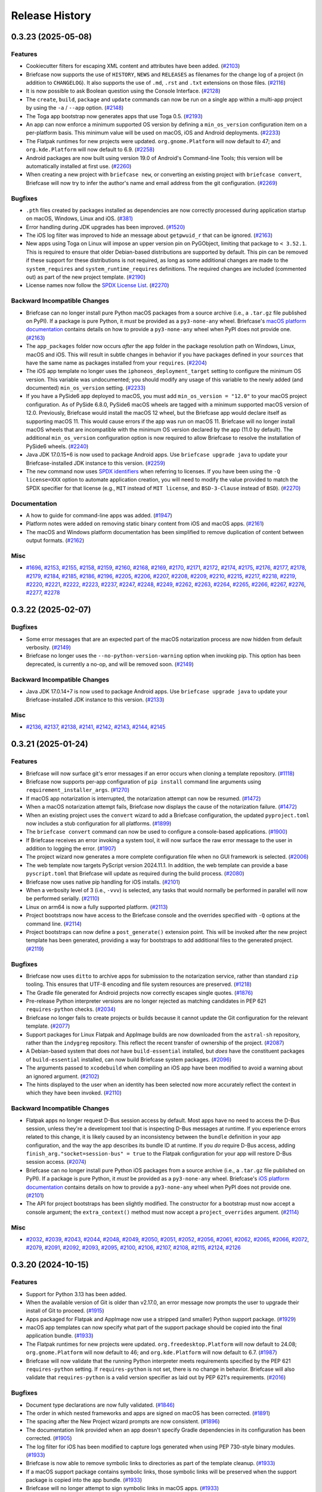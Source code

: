 ===============
Release History
===============

.. towncrier release notes start

0.3.23 (2025-05-08)
===================

Features
--------

* Cookiecutter filters for escaping XML content and attributes have been added. (`#2103 <https://github.com/beeware/briefcase/issues/2103>`__)
* Briefcase now supports the use of ``HISTORY``, ``NEWS`` and ``RELEASES`` as filenames for the change log of a project (in addition to ``CHANGELOG``). It also supports the use of ``.md``, ``.rst`` and ``.txt`` extensions on those files. (`#2116 <https://github.com/beeware/briefcase/issues/2116>`__)
* It is now possible to ask Boolean question using the Console Interface. (`#2128 <https://github.com/beeware/briefcase/issues/2128>`__)
* The ``create``, ``build``, ``package`` and ``update`` commands can now be run on a single app within a multi-app project by using the ``-a`` / ``--app`` option. (`#2148 <https://github.com/beeware/briefcase/issues/2148>`__)
* The Toga app bootstrap now generates apps that use Toga 0.5. (`#2193 <https://github.com/beeware/briefcase/issues/2193>`__)
* An app can now enforce a minimum supported OS version by defining a ``min_os_version`` configuration item on a per-platform basis. This minimum value will be used on macOS, iOS and Android deployments. (`#2233 <https://github.com/beeware/briefcase/issues/2233>`__)
* The Flatpak runtimes for new projects were updated. ``org.gnome.Platform`` will now default to 47; and ``org.kde.Platform`` will now default to 6.9. (`#2258 <https://github.com/beeware/briefcase/issues/2258>`__)
* Android packages are now built using version 19.0 of Android's Command-line Tools; this version will be automatically installed at first use. (`#2260 <https://github.com/beeware/briefcase/issues/2260>`__)
* When creating a new project with ``briefcase new``, or converting an existing project with ``briefcase convert``, Briefcase will now try to infer the author's name and email address from the git configuration. (`#2269 <https://github.com/beeware/briefcase/issues/2269>`__)

Bugfixes
--------

* ``.pth`` files created by packages installed as dependencies are now correctly processed during application startup on macOS, Windows, Linux and iOS. (`#381 <https://github.com/beeware/briefcase/issues/381>`__)
* Error handling during JDK upgrades has been improved. (`#1520 <https://github.com/beeware/briefcase/issues/1520>`__)
* The iOS log filter was improved to hide an message about ``getpwuid_r`` that can be ignored. (`#2163 <https://github.com/beeware/briefcase/issues/2163>`__)
* New apps using Toga on Linux will impose an upper version pin on PyGObject, limiting that package to ``< 3.52.1``. This is required to ensure that older Debian-based distributions are supported by default. This pin can be removed if these support for these distributions is not required, as long as some additional changes are made to the ``system_requires`` and ``system_runtime_requires`` definitions. The required changes are included (commented out) as part of the new project template. (`#2190 <https://github.com/beeware/briefcase/issues/2190>`__)
* License names now follow the `SPDX License List <https://spdx.org/licenses/>`_. (`#2270 <https://github.com/beeware/briefcase/issues/2270>`__)

Backward Incompatible Changes
-----------------------------

* Briefcase can no longer install pure Python macOS packages from a source archive (i.e., a ``.tar.gz`` file published on PyPI). If a package is pure Python, it *must* be provided as a ``py3-none-any`` wheel. Briefcase's `macOS platform documentation <https://briefcase.readthedocs.io/en/latest/reference/platforms/macOS/index.html>`__ contains details on how to provide a ``py3-none-any`` wheel when PyPI does not provide one. (`#2163 <https://github.com/beeware/briefcase/issues/2163>`__)
* The ``app_packages`` folder now occurs *after* the ``app`` folder in the package resolution path on Windows, Linux, macOS and iOS. This will result in subtle changes in behavior if you have packages defined in your ``sources``  that have the same name as packages installed from your ``requires``. (`#2204 <https://github.com/beeware/briefcase/issues/2204>`__)
* The iOS app template no longer uses the ``iphoneos_deployment_target`` setting to configure the minimum OS version. This variable was undocumented; you should modify any usage of this variable to the newly added (and documented) ``min_os_version`` setting. (`#2233 <https://github.com/beeware/briefcase/issues/2233>`__)
* If you have a PySide6 app deployed to macOS, you must add ``min_os_version = "12.0"`` to your macOS project configuration. As of PySide 6.8.0, PySide6 macOS wheels are tagged with a minimum supported macOS version of 12.0. Previously, Briefcase would install the macOS 12 wheel, but the Briefcase app would declare itself as supporting macOS 11. This would cause errors if the app was run on macOS 11. Briefcase will no longer install macOS wheels that are incompatible with the minimum OS version declared by the app (11.0 by default). The additional ``min_os_version`` configuration option is now required to allow Briefcase to resolve the installation of PySide6 wheels. (`#2240 <https://github.com/beeware/briefcase/issues/2240>`__)
* Java JDK 17.0.15+6 is now used to package Android apps. Use ``briefcase upgrade java`` to update your Briefcase-installed JDK instance to this version. (`#2259 <https://github.com/beeware/briefcase/issues/2259>`__)
* The ``new`` command now uses `SPDX identifiers <https://spdx.org/licenses/>`_ when referring to licenses. If you have been using the ``-Q license=XXX`` option to automate application creation, you will need to modify the value provided to match the SPDX specifier for that license (e.g., ``MIT`` instead of ``MIT license``, and ``BSD-3-Clause`` instead of ``BSD``). (`#2270 <https://github.com/beeware/briefcase/issues/2270>`__)

Documentation
-------------

* A how to guide for command-line apps was added. (`#1947 <https://github.com/beeware/briefcase/issues/1947>`__)
* Platform notes were added on removing static binary content from iOS and macOS apps. (`#2161 <https://github.com/beeware/briefcase/issues/2161>`__)
* The macOS and Windows platform documentation has been simplified to remove duplication of content between output formats. (`#2162 <https://github.com/beeware/briefcase/issues/2162>`__)

Misc
----

* `#1696 <https://github.com/beeware/briefcase/issues/1696>`__, `#2153 <https://github.com/beeware/briefcase/issues/2153>`__, `#2155 <https://github.com/beeware/briefcase/issues/2155>`__, `#2158 <https://github.com/beeware/briefcase/issues/2158>`__, `#2159 <https://github.com/beeware/briefcase/issues/2159>`__, `#2160 <https://github.com/beeware/briefcase/issues/2160>`__, `#2168 <https://github.com/beeware/briefcase/issues/2168>`__, `#2169 <https://github.com/beeware/briefcase/issues/2169>`__, `#2170 <https://github.com/beeware/briefcase/issues/2170>`__, `#2171 <https://github.com/beeware/briefcase/issues/2171>`__, `#2172 <https://github.com/beeware/briefcase/issues/2172>`__, `#2174 <https://github.com/beeware/briefcase/issues/2174>`__, `#2175 <https://github.com/beeware/briefcase/issues/2175>`__, `#2176 <https://github.com/beeware/briefcase/issues/2176>`__, `#2177 <https://github.com/beeware/briefcase/issues/2177>`__, `#2178 <https://github.com/beeware/briefcase/issues/2178>`__, `#2179 <https://github.com/beeware/briefcase/issues/2179>`__, `#2184 <https://github.com/beeware/briefcase/issues/2184>`__, `#2185 <https://github.com/beeware/briefcase/issues/2185>`__, `#2186 <https://github.com/beeware/briefcase/issues/2186>`__, `#2196 <https://github.com/beeware/briefcase/issues/2196>`__, `#2205 <https://github.com/beeware/briefcase/issues/2205>`__, `#2206 <https://github.com/beeware/briefcase/issues/2206>`__, `#2207 <https://github.com/beeware/briefcase/issues/2207>`__, `#2208 <https://github.com/beeware/briefcase/issues/2208>`__, `#2209 <https://github.com/beeware/briefcase/issues/2209>`__, `#2210 <https://github.com/beeware/briefcase/issues/2210>`__, `#2215 <https://github.com/beeware/briefcase/issues/2215>`__, `#2217 <https://github.com/beeware/briefcase/issues/2217>`__, `#2218 <https://github.com/beeware/briefcase/issues/2218>`__, `#2219 <https://github.com/beeware/briefcase/issues/2219>`__, `#2220 <https://github.com/beeware/briefcase/issues/2220>`__, `#2221 <https://github.com/beeware/briefcase/issues/2221>`__, `#2222 <https://github.com/beeware/briefcase/issues/2222>`__, `#2223 <https://github.com/beeware/briefcase/issues/2223>`__, `#2237 <https://github.com/beeware/briefcase/issues/2237>`__, `#2247 <https://github.com/beeware/briefcase/issues/2247>`__, `#2248 <https://github.com/beeware/briefcase/issues/2248>`__, `#2249 <https://github.com/beeware/briefcase/issues/2249>`__, `#2262 <https://github.com/beeware/briefcase/issues/2262>`__, `#2263 <https://github.com/beeware/briefcase/issues/2263>`__, `#2264 <https://github.com/beeware/briefcase/issues/2264>`__, `#2265 <https://github.com/beeware/briefcase/issues/2265>`__, `#2266 <https://github.com/beeware/briefcase/issues/2266>`__, `#2267 <https://github.com/beeware/briefcase/issues/2267>`__, `#2276 <https://github.com/beeware/briefcase/issues/2276>`__, `#2277 <https://github.com/beeware/briefcase/issues/2277>`__, `#2278 <https://github.com/beeware/briefcase/issues/2278>`__

0.3.22 (2025-02-07)
===================

Bugfixes
--------

* Some error messages that are an expected part of the macOS notarization process are now hidden from default verbosity. (`#2149 <https://github.com/beeware/briefcase/issues/2149>`__)
* Briefcase no longer uses the ``--no-python-version-warning`` option when invoking pip. This option has been deprecated, is currently a no-op, and will be removed soon. (`#2149 <https://github.com/beeware/briefcase/issues/2149>`__)

Backward Incompatible Changes
-----------------------------

* Java JDK 17.0.14+7 is now used to package Android apps. Use ``briefcase upgrade java`` to update your Briefcase-installed JDK instance to this version. (`#2133 <https://github.com/beeware/briefcase/issues/2133>`__)

Misc
----

* `#2136 <https://github.com/beeware/briefcase/issues/2136>`__, `#2137 <https://github.com/beeware/briefcase/issues/2137>`__, `#2138 <https://github.com/beeware/briefcase/issues/2138>`__, `#2141 <https://github.com/beeware/briefcase/issues/2141>`__, `#2142 <https://github.com/beeware/briefcase/issues/2142>`__, `#2143 <https://github.com/beeware/briefcase/issues/2143>`__, `#2144 <https://github.com/beeware/briefcase/issues/2144>`__, `#2145 <https://github.com/beeware/briefcase/issues/2145>`__

0.3.21 (2025-01-24)
===================

Features
--------

* Briefcase will now surface git's error messages if an error occurs when cloning a template repository. (`#1118 <https://github.com/beeware/briefcase/issues/1118>`__)
* Briefcase now supports per-app configuration of ``pip install`` command line arguments using ``requirement_installer_args``. (`#1270 <https://github.com/beeware/briefcase/issues/1270>`__)
* If macOS app notarization is interrupted, the notarization attempt can now be resumed. (`#1472 <https://github.com/beeware/briefcase/issues/1472>`__)
* When a macOS notarization attempt fails, Briefcase now displays the cause of the notarization failure. (`#1472 <https://github.com/beeware/briefcase/issues/1472>`__)
* When an existing project uses the ``convert`` wizard to add a Briefcase configuration, the updated ``pyproject.toml`` now includes a stub configuration for all platforms. (`#1899 <https://github.com/beeware/briefcase/issues/1899>`__)
* The ``briefcase convert`` command can now be used to configure a console-based applications. (`#1900 <https://github.com/beeware/briefcase/issues/1900>`__)
* If Briefcase receives an error invoking a system tool, it will now surface the raw error message to the user in addition to logging the error. (`#1907 <https://github.com/beeware/briefcase/issues/1907>`__)
* The project wizard now generates a more complete configuration file when no GUI framework is selected. (`#2006 <https://github.com/beeware/briefcase/issues/2006>`__)
* The web template now targets PyScript version 2024.11.1. In addition, the web template can provide a base ``pyscript.toml`` that Briefcase will update as required during the build process. (`#2080 <https://github.com/beeware/briefcase/issues/2080>`__)
* Briefcase now uses native pip handling for iOS installs. (`#2101 <https://github.com/beeware/briefcase/issues/2101>`__)
* When a verbosity level of 3 (i.e., ``-vvv``) is selected, any tasks that would normally be performed in parallel will now be performed serially. (`#2110 <https://github.com/beeware/briefcase/issues/2110>`__)
* Linux on arm64 is now a fully supported platform. (`#2113 <https://github.com/beeware/briefcase/issues/2113>`__)
* Project bootstraps now have access to the Briefcase console and the overrides specified with ``-Q`` options at the command line. (`#2114 <https://github.com/beeware/briefcase/issues/2114>`__)
* Project bootstraps can now define a ``post_generate()`` extension point. This will be invoked after the new project template has been generated, providing a way for bootstraps to add additional files to the generated project. (`#2119 <https://github.com/beeware/briefcase/issues/2119>`__)

Bugfixes
--------

* Briefcase now uses ``ditto`` to archive apps for submission to the notarization service, rather than standard ``zip`` tooling. This ensures that UTF-8 encoding and file system resources are preserved. (`#1218 <https://github.com/beeware/briefcase/issues/1218>`__)
* The Gradle file generated for Android projects now correctly escapes single quotes. (`#1876 <https://github.com/beeware/briefcase/issues/1876>`__)
* Pre-release Python interpreter versions are no longer rejected as matching candidates in PEP 621 ``requires-python`` checks. (`#2034 <https://github.com/beeware/briefcase/issues/2034>`__)
* Briefcase no longer fails to create projects or builds because it cannot update the Git configuration for the relevant template. (`#2077 <https://github.com/beeware/briefcase/issues/2077>`__)
* Support packages for Linux Flatpak and AppImage builds are now downloaded from the ``astral-sh`` repository, rather than the ``indygreg`` repository. This reflect the recent transfer of ownership of the project. (`#2087 <https://github.com/beeware/briefcase/issues/2087>`__)
* A Debian-based system that does *not* have ``build-essential`` installed, but *does* have the constituent packages of ``build-essential`` installed, can now build Briefcase system packages. (`#2096 <https://github.com/beeware/briefcase/issues/2096>`__)
* The arguments passed to ``xcodebuild`` when compiling an iOS app have been modified to avoid a warning about an ignored argument. (`#2102 <https://github.com/beeware/briefcase/issues/2102>`__)
* The hints displayed to the user when an identity has been selected now more accurately reflect the context in which they have been invoked. (`#2110 <https://github.com/beeware/briefcase/issues/2110>`__)

Backward Incompatible Changes
-----------------------------

* Flatpak apps no longer request D-Bus session access by default. Most apps have no need to access the D-Bus session, unless they're a development tool that is inspecting D-Bus messages at runtime. If you experience errors related to this change, it is likely caused by an inconsistency between the ``bundle`` definition in your app configuration, and the way the app describes its bundle ID at runtime. If you *do* require D-Bus access, adding ``finish_arg."socket=session-bus" = true`` to the Flatpak configuration for your app will restore D-Bus session access. (`#2074 <https://github.com/beeware/briefcase/issues/2074>`__)
* Briefcase can no longer install pure Python iOS packages from a source archive (i.e., a ``.tar.gz`` file published on PyPI). If a package is pure Python, it *must* be provided as a ``py3-none-any`` wheel. Briefcase's `iOS platform documentation <https://briefcase.readthedocs.io/en/latest/reference/platforms/iOS/xcode.html#requirements-cannot-be-provided-as-source-tarballs>`__ contains details on how to provide a ``py3-none-any`` wheel when PyPI does not provide one. (`#2101 <https://github.com/beeware/briefcase/issues/2101>`__)
* The API for project bootstraps has been slightly modified. The constructor for a bootstrap must now accept a console argument; the ``extra_context()`` method must now accept a ``project_overrides`` argument. (`#2114 <https://github.com/beeware/briefcase/issues/2114>`__)

Misc
----

* `#2032 <https://github.com/beeware/briefcase/issues/2032>`__, `#2039 <https://github.com/beeware/briefcase/issues/2039>`__, `#2043 <https://github.com/beeware/briefcase/issues/2043>`__, `#2044 <https://github.com/beeware/briefcase/issues/2044>`__, `#2048 <https://github.com/beeware/briefcase/issues/2048>`__, `#2049 <https://github.com/beeware/briefcase/issues/2049>`__, `#2050 <https://github.com/beeware/briefcase/issues/2050>`__, `#2051 <https://github.com/beeware/briefcase/issues/2051>`__, `#2052 <https://github.com/beeware/briefcase/issues/2052>`__, `#2056 <https://github.com/beeware/briefcase/issues/2056>`__, `#2061 <https://github.com/beeware/briefcase/issues/2061>`__, `#2062 <https://github.com/beeware/briefcase/issues/2062>`__, `#2065 <https://github.com/beeware/briefcase/issues/2065>`__, `#2066 <https://github.com/beeware/briefcase/issues/2066>`__, `#2072 <https://github.com/beeware/briefcase/issues/2072>`__, `#2079 <https://github.com/beeware/briefcase/issues/2079>`__, `#2091 <https://github.com/beeware/briefcase/issues/2091>`__, `#2092 <https://github.com/beeware/briefcase/issues/2092>`__, `#2093 <https://github.com/beeware/briefcase/issues/2093>`__, `#2095 <https://github.com/beeware/briefcase/issues/2095>`__, `#2100 <https://github.com/beeware/briefcase/issues/2100>`__, `#2106 <https://github.com/beeware/briefcase/issues/2106>`__, `#2107 <https://github.com/beeware/briefcase/issues/2107>`__, `#2108 <https://github.com/beeware/briefcase/issues/2108>`__, `#2115 <https://github.com/beeware/briefcase/issues/2115>`__, `#2124 <https://github.com/beeware/briefcase/issues/2124>`__, `#2126 <https://github.com/beeware/briefcase/issues/2126>`__

0.3.20 (2024-10-15)
===================

Features
--------

* Support for Python 3.13 has been added.
* When the available version of Git is older than v2.17.0, an error message now prompts the user to upgrade their install of Git to proceed. (`#1915 <https://github.com/beeware/briefcase/issues/1915>`__)
* Apps packaged for Flatpak and AppImage now use a stripped (and smaller) Python support package. (`#1929 <https://github.com/beeware/briefcase/issues/1929>`__)
* macOS app templates can now specify what part of the support package should be copied into the final application bundle. (`#1933 <https://github.com/beeware/briefcase/issues/1933>`__)
* The Flatpak runtimes for new projects were updated. ``org.freedesktop.Platform`` will now default to 24.08; ``org.gnome.Platform`` will now default to 46; and ``org.kde.Platform`` will now default to 6.7. (`#1987 <https://github.com/beeware/briefcase/issues/1987>`__)
* Briefcase will now validate that the running Python interpreter meets requirements specified by the PEP 621 ``requires-python`` setting. If ``requires-python`` is not set, there is no change in behavior. Briefcase will also validate that ``requires-python`` is a valid version specifier as laid out by PEP 621's requirements. (`#2016 <https://github.com/beeware/briefcase/issues/2016>`__)

Bugfixes
--------

* Document type declarations are now fully validated. (`#1846 <https://github.com/beeware/briefcase/issues/1846>`__)
* The order in which nested frameworks and apps are signed on macOS has been corrected. (`#1891 <https://github.com/beeware/briefcase/issues/1891>`__)
* The spacing after the New Project wizard prompts are now consistent. (`#1896 <https://github.com/beeware/briefcase/issues/1896>`__)
* The documentation link provided when an app doesn't specify Gradle dependencies in its configuration has been corrected. (`#1905 <https://github.com/beeware/briefcase/issues/1905>`__)
* The log filter for iOS has been modified to capture logs generated when using PEP 730-style binary modules. (`#1933 <https://github.com/beeware/briefcase/issues/1933>`__)
* Briefcase is now able to remove symbolic links to directories as part of the template cleanup. (`#1933 <https://github.com/beeware/briefcase/issues/1933>`__)
* If a macOS support package contains symbolic links, those symbolic links will be preserved when the support package is copied into the app bundle. (`#1933 <https://github.com/beeware/briefcase/issues/1933>`__)
* Briefcase will no longer attempt to sign symbolic links in macOS apps. (`#1933 <https://github.com/beeware/briefcase/issues/1933>`__)
* Packages that include ``.dist-info`` content in vendored dependencies are now ignored as part of the binary widening process on macOS. If a binary package has vendored sub-packages, it is assumed that the top-level package includes the vendored packages' files in its wheel manifest. (`#1970 <https://github.com/beeware/briefcase/issues/1970>`__)
* The types used by ``AppContext`` in GUI toolkit bootstraps for creating new projects have been corrected. (`#1988 <https://github.com/beeware/briefcase/issues/1988>`__)
* The ``--test`` flag now works for console apps for macOS. (`#1992 <https://github.com/beeware/briefcase/issues/1992>`__)
* Python 3.12.7 introduced an incompatibility with the handling of ``-C``, ``-d`` and other flags that accept values. This incompatibility has been corrected. (`#2026 <https://github.com/beeware/briefcase/issues/2026>`__)

Backward Incompatible Changes
-----------------------------

* Java JDK 17.0.12+7 is now used to package Android apps. Use ``briefcase upgrade java`` to update your Briefcase-installed JDK instance to this version. (`#1920 <https://github.com/beeware/briefcase/issues/1920>`__)
* Support for Python 3.8 has been dropped. (`#1934 <https://github.com/beeware/briefcase/issues/1934>`__)
* macOS and iOS templates have both had an epoch increase. macOS and iOS projects created with previous versions of Briefcase will need to be re-generated. (`#1934 <https://github.com/beeware/briefcase/issues/1934>`__)
* Any project using binary modules on iOS will need to be recompiled to use the binary linking format and wheel tag specified by `PEP 730 <https://peps.python.org/pep-0730/>`__  (`#1934 <https://github.com/beeware/briefcase/issues/1934>`__)

Documentation
-------------

* A how-to guide for building apps in GitHub Actions CI was added. (`#400 <https://github.com/beeware/briefcase/issues/400>`__)
* Fixed error in example in briefcase run documentation. (`#1928 <https://github.com/beeware/briefcase/issues/1928>`__)
* Building Briefcase's documentation now requires the use of Python 3.12. (`#1942 <https://github.com/beeware/briefcase/issues/1942>`__)

Misc
----

* `#1877 <https://github.com/beeware/briefcase/issues/1877>`__, `#1878 <https://github.com/beeware/briefcase/issues/1878>`__, `#1884 <https://github.com/beeware/briefcase/issues/1884>`__, `#1885 <https://github.com/beeware/briefcase/issues/1885>`__, `#1886 <https://github.com/beeware/briefcase/issues/1886>`__, `#1892 <https://github.com/beeware/briefcase/issues/1892>`__, `#1901 <https://github.com/beeware/briefcase/issues/1901>`__, `#1902 <https://github.com/beeware/briefcase/issues/1902>`__, `#1903 <https://github.com/beeware/briefcase/issues/1903>`__, `#1904 <https://github.com/beeware/briefcase/issues/1904>`__, `#1911 <https://github.com/beeware/briefcase/issues/1911>`__, `#1912 <https://github.com/beeware/briefcase/issues/1912>`__, `#1913 <https://github.com/beeware/briefcase/issues/1913>`__, `#1923 <https://github.com/beeware/briefcase/issues/1923>`__, `#1924 <https://github.com/beeware/briefcase/issues/1924>`__, `#1925 <https://github.com/beeware/briefcase/issues/1925>`__, `#1926 <https://github.com/beeware/briefcase/issues/1926>`__, `#1931 <https://github.com/beeware/briefcase/issues/1931>`__, `#1932 <https://github.com/beeware/briefcase/issues/1932>`__, `#1936 <https://github.com/beeware/briefcase/issues/1936>`__, `#1937 <https://github.com/beeware/briefcase/issues/1937>`__, `#1938 <https://github.com/beeware/briefcase/issues/1938>`__, `#1939 <https://github.com/beeware/briefcase/issues/1939>`__, `#1940 <https://github.com/beeware/briefcase/issues/1940>`__, `#1951 <https://github.com/beeware/briefcase/issues/1951>`__, `#1952 <https://github.com/beeware/briefcase/issues/1952>`__, `#1953 <https://github.com/beeware/briefcase/issues/1953>`__, `#1954 <https://github.com/beeware/briefcase/issues/1954>`__, `#1955 <https://github.com/beeware/briefcase/issues/1955>`__, `#1967 <https://github.com/beeware/briefcase/issues/1967>`__, `#1971 <https://github.com/beeware/briefcase/issues/1971>`__, `#1977 <https://github.com/beeware/briefcase/issues/1977>`__, `#1978 <https://github.com/beeware/briefcase/issues/1978>`__, `#1979 <https://github.com/beeware/briefcase/issues/1979>`__, `#1983 <https://github.com/beeware/briefcase/issues/1983>`__, `#1984 <https://github.com/beeware/briefcase/issues/1984>`__, `#1985 <https://github.com/beeware/briefcase/issues/1985>`__, `#1989 <https://github.com/beeware/briefcase/issues/1989>`__, `#1990 <https://github.com/beeware/briefcase/issues/1990>`__, `#1991 <https://github.com/beeware/briefcase/issues/1991>`__, `#1994 <https://github.com/beeware/briefcase/issues/1994>`__, `#1995 <https://github.com/beeware/briefcase/issues/1995>`__, `#2001 <https://github.com/beeware/briefcase/issues/2001>`__, `#2002 <https://github.com/beeware/briefcase/issues/2002>`__, `#2003 <https://github.com/beeware/briefcase/issues/2003>`__, `#2009 <https://github.com/beeware/briefcase/issues/2009>`__, `#2012 <https://github.com/beeware/briefcase/issues/2012>`__, `#2013 <https://github.com/beeware/briefcase/issues/2013>`__, `#2014 <https://github.com/beeware/briefcase/issues/2014>`__, `#2015 <https://github.com/beeware/briefcase/issues/2015>`__, `#2017 <https://github.com/beeware/briefcase/issues/2017>`__, `#2020 <https://github.com/beeware/briefcase/issues/2020>`__, `#2021 <https://github.com/beeware/briefcase/issues/2021>`__, `#2022 <https://github.com/beeware/briefcase/issues/2022>`__, `#2023 <https://github.com/beeware/briefcase/issues/2023>`__, `#2024 <https://github.com/beeware/briefcase/issues/2024>`__, `#2025 <https://github.com/beeware/briefcase/issues/2025>`__, `#2031 <https://github.com/beeware/briefcase/issues/2031>`__

0.3.19 (2024-06-12)
===================

Features
--------

* Briefcase can now package command line apps. (`#556 <https://github.com/beeware/briefcase/issues/556>`__)
* Templates that use pre-compiled stub binaries can now manage that artefact as an independent resource, rather than needing to include the binary in the template repository. This significantly reduces the size of the macOS and Windows app templates. (`#933 <https://github.com/beeware/briefcase/issues/933>`__)
* Template repositories are now fetched as blobless partial Git clones, reducing the size of initial downloads. (`#933 <https://github.com/beeware/briefcase/issues/933>`__)
* macOS now supports the generation of ``.pkg`` installers as a packaging format. (`#1184 <https://github.com/beeware/briefcase/issues/1184>`__)
* Android SDK Command Line Tools 12.0 is now used to build Android apps. (`#1778 <https://github.com/beeware/briefcase/issues/1778>`__)
* The new project wizard now includes links to known third-party GUI bootstraps. (`#1807 <https://github.com/beeware/briefcase/issues/1807>`__)
* The name of the license file can now be specified using a PEP 621-compliant format for the ``license`` setting. (`#1812 <https://github.com/beeware/briefcase/issues/1812>`__)
* The default Gradle dependencies for a Toga project no longer includes ``SwipeRefreshLayout``. (`#1845 <https://github.com/beeware/briefcase/issues/1845>`__)

Bugfixes
--------

* Validation rules for bundle identifiers have been loosened. App IDs that contain country codes or language reserved words are no longer flagged as invalid. (`#1212 <https://github.com/beeware/briefcase/issues/1212>`__)
* macOS code signing no longer uses the deprecated "deep signing" option. (`#1221 <https://github.com/beeware/briefcase/issues/1221>`__)
* If ``run`` is executed directly after a ``create`` when using an ``app`` template on macOS or Windows, the implied ``build`` step is now correctly identified. (`#1729 <https://github.com/beeware/briefcase/issues/1729>`__)
* Escaping of quotation marks in TOML templates was corrected. (`#1746 <https://github.com/beeware/briefcase/issues/1746>`__)
* The Docker version on OpenSUSE Tumbleweed is now accepted and no longer triggers a warning message. (`#1773 <https://github.com/beeware/briefcase/issues/1773>`__)
* The formal name of an app is now validated. (`#1810 <https://github.com/beeware/briefcase/issues/1810>`__)
* macOS apps now generate ``info.plist`` entries for camera, photo library and microphone permissions. (`#1820 <https://github.com/beeware/briefcase/issues/1820>`__)

Backward Incompatible Changes
-----------------------------

* Briefcase now uses a private cache of Cookiecutter templates, rather than the shared ``~/.cookiecutters`` directory. You can reclaim disk space by deleting ``~/.cookiecutters/briefcase-*`` and ``~/.cookiecutter_replay/briefcase-*`` (or the entire ``~/.cookiecutters`` and ``~/.cookiecutter_replay`` folders if you are not using Cookiecutter for any other purposes). (`#933 <https://github.com/beeware/briefcase/issues/933>`__)
* The macOS ``app`` packaging format has been renamed ``zip`` for consistency with Windows, and to reflect the format of the output artefact. (`#1781 <https://github.com/beeware/briefcase/issues/1781>`__)
* The format for the ``license`` field has been converted to PEP 621 format. Existing projects that specify ``license`` as a string should update their configurations to point at the generated license file using ``license.file = "LICENSE"``. (`#1812 <https://github.com/beeware/briefcase/issues/1812>`__)
* The PursuedPyBear bootstrap has been migrated to be part of the PursuedPyBear project. (`#1834 <https://github.com/beeware/briefcase/issues/1834>`__)

Documentation
-------------

* Documentation describing manual signing requirement for Android packages has been added. (`#1703 <https://github.com/beeware/briefcase/issues/1703>`__)
* Documentation of Briefcase's support for document types has been improved. (`#1771 <https://github.com/beeware/briefcase/issues/1771>`__)
* Documentation on Briefcase's plug-in interfaces was added. (`#1807 <https://github.com/beeware/briefcase/issues/1807>`__)
* Documentation on the use of passwords in Android publication now encourages users to set non-default passwords. (`#1816 <https://github.com/beeware/briefcase/issues/1816>`__)

Misc
----

* `#1184 <https://github.com/beeware/briefcase/issues/1184>`__, `#1472 <https://github.com/beeware/briefcase/issues/1472>`__, `#1777 <https://github.com/beeware/briefcase/issues/1777>`__, `#1784 <https://github.com/beeware/briefcase/issues/1784>`__, `#1786 <https://github.com/beeware/briefcase/issues/1786>`__, `#1789 <https://github.com/beeware/briefcase/issues/1789>`__, `#1790 <https://github.com/beeware/briefcase/issues/1790>`__, `#1791 <https://github.com/beeware/briefcase/issues/1791>`__, `#1792 <https://github.com/beeware/briefcase/issues/1792>`__, `#1793 <https://github.com/beeware/briefcase/issues/1793>`__, `#1798 <https://github.com/beeware/briefcase/issues/1798>`__, `#1799 <https://github.com/beeware/briefcase/issues/1799>`__, `#1800 <https://github.com/beeware/briefcase/issues/1800>`__, `#1817 <https://github.com/beeware/briefcase/issues/1817>`__, `#1819 <https://github.com/beeware/briefcase/issues/1819>`__, `#1821 <https://github.com/beeware/briefcase/issues/1821>`__, `#1823 <https://github.com/beeware/briefcase/issues/1823>`__, `#1839 <https://github.com/beeware/briefcase/issues/1839>`__, `#1840 <https://github.com/beeware/briefcase/issues/1840>`__, `#1841 <https://github.com/beeware/briefcase/issues/1841>`__, `#1842 <https://github.com/beeware/briefcase/issues/1842>`__, `#1843 <https://github.com/beeware/briefcase/issues/1843>`__, `#1847 <https://github.com/beeware/briefcase/issues/1847>`__, `#1850 <https://github.com/beeware/briefcase/issues/1850>`__, `#1851 <https://github.com/beeware/briefcase/issues/1851>`__, `#1853 <https://github.com/beeware/briefcase/issues/1853>`__, `#1857 <https://github.com/beeware/briefcase/issues/1857>`__, `#1860 <https://github.com/beeware/briefcase/issues/1860>`__, `#1863 <https://github.com/beeware/briefcase/issues/1863>`__, `#1867 <https://github.com/beeware/briefcase/issues/1867>`__, `#1869 <https://github.com/beeware/briefcase/issues/1869>`__, `#1871 <https://github.com/beeware/briefcase/issues/1871>`__, `#1872 <https://github.com/beeware/briefcase/issues/1872>`__, `#1873 <https://github.com/beeware/briefcase/issues/1873>`__, `#1874 <https://github.com/beeware/briefcase/issues/1874>`__

0.3.18 (2024-05-06)
===================

Features
--------

* Existing projects with a ``pyproject.toml`` configuration can now be converted into Briefcase apps using the ``briefcase convert`` command. (`#1202 <https://github.com/beeware/briefcase/issues/1202>`__)
* Apps packaged as AppImages are no longer dependent on ``libcrypt.so.1``. (`#1383 <https://github.com/beeware/briefcase/issues/1383>`__)
* The ``briefcase run`` command now supports the ``--target`` option to run Linux apps from within Docker for other distributions. (`#1603 <https://github.com/beeware/briefcase/issues/1603>`__)
* The hints and recommendations that Docker prints in the console are now silenced. (`#1635 <https://github.com/beeware/briefcase/issues/1635>`__)
* In non-interactive environments, such as CI, a message is now printed to signify a task has begun where an animated bar would be displayed in interactive console sessions. (`#1649 <https://github.com/beeware/briefcase/issues/1649>`__)
* Additional options can now be passed to the ``docker build`` command for building native Linux packages and AppImages via the ``--Xdocker-build`` argument. (`#1661 <https://github.com/beeware/briefcase/issues/1661>`__)
* The contents of ``pyproject.toml`` is now included in the log file. (`#1674 <https://github.com/beeware/briefcase/issues/1674>`__)
* When an app runs on an Android device or emulator, the logging output is now colored. (`#1676 <https://github.com/beeware/briefcase/issues/1676>`__)
* When deep debug is activated via ``-vv``, ``pip`` now installs requirements for the app with verbose logging. (`#1708 <https://github.com/beeware/briefcase/issues/1708>`__)
* The listing of filenames for updating permissions for building native Linux packages is now only shown when verbose logging is enabled via ``-v``. (`#1720 <https://github.com/beeware/briefcase/issues/1720>`__)
* When a platform supports a splash screen, that splash screen will be generated automatically based on the app icon, rather than requiring additional configuration. (`#1737 <https://github.com/beeware/briefcase/issues/1737>`__)
* New projects for Toga on GTK3 now recommend using ``gir1.2-webkit2-4.1`` instead of ``gir1.2-webkit2-4.0`` for ``WebView`` support. (`#1748 <https://github.com/beeware/briefcase/issues/1748>`__)

Bugfixes
--------

* When Briefcase can't find ``rpmbuild`` on an RPM-based system, the message giving install instructions now uses the correct package name. (`#1638 <https://github.com/beeware/briefcase/issues/1638>`__)
* Creating new projects is now compatible with cookiecutter v2.6.0. (`#1663 <https://github.com/beeware/briefcase/issues/1663>`__)
* The minimum version of pip was bumped to 23.1.2 to ensure compatibility with Python 3.12. (`#1681 <https://github.com/beeware/briefcase/issues/1681>`__)
* On Windows, the Android emulator will always open without needing to press CTRL-C. (`#1687 <https://github.com/beeware/briefcase/issues/1687>`__)
* A spurious Android emulator named ``@INFO`` will no longer be included in the list of available emulators. (`#1697 <https://github.com/beeware/briefcase/issues/1697>`__)
* The configuration generated for iOS apps declaring geolocation permissions has been corrected. (`#1713 <https://github.com/beeware/briefcase/issues/1713>`__)
* When using ``-r/--update-requirements`` for building for Android, the app's requirements are always reinstalled now. (`#1721 <https://github.com/beeware/briefcase/issues/1721>`__)
* When creating a new project, the validation for App Name now rejects all non-ASCII values. (`#1762 <https://github.com/beeware/briefcase/issues/1762>`__)
* Packages created for OpenSUSE now depend on ``libcanberra-gtk3-module`` instead of ``libcanberra-gtk3-0``. (`#1774 <https://github.com/beeware/briefcase/issues/1774>`__)

Backward Incompatible Changes
-----------------------------

* WiX v3.14.1 is now used to package Windows apps. Run ``briefcase upgrade wix`` to start using this version. (`#1707 <https://github.com/beeware/briefcase/issues/1707>`__)
* Java JDK 17.0.11+9 is now used to package Android apps. Use ``briefcase upgrade java`` to update your Briefcase-installed JDK instance to this version. (`#1736 <https://github.com/beeware/briefcase/issues/1736>`__)
* The ``splash`` configuration option will no longer be honored. Splash screens are now generated based on the icon image. (`#1737 <https://github.com/beeware/briefcase/issues/1737>`__)
* iOS apps now require 640px, 1280px and 1920px icon image. (`#1737 <https://github.com/beeware/briefcase/issues/1737>`__)
* Android apps now require an ``adaptive`` variant for icons. This requires 108px, 162px, 216px, 324px and 432px images with a transparent background. The Android ``square`` icon variant requires additional 320px, 480px, 640px, 960px and 1280px images. (`#1737 <https://github.com/beeware/briefcase/issues/1737>`__)

Documentation
-------------

* The documentation contribution guide was updated to use a more authoritative reStructuredText reference. (`#1695 <https://github.com/beeware/briefcase/issues/1695>`__)
* The README badges were updated to display correctly on GitHub. (`#1763 <https://github.com/beeware/briefcase/issues/1763>`__)

Misc
----

* `#1428 <https://github.com/beeware/briefcase/issues/1428>`__, `#1495 <https://github.com/beeware/briefcase/issues/1495>`__, `#1637 <https://github.com/beeware/briefcase/issues/1637>`__, `#1639 <https://github.com/beeware/briefcase/issues/1639>`__, `#1642 <https://github.com/beeware/briefcase/issues/1642>`__, `#1643 <https://github.com/beeware/briefcase/issues/1643>`__, `#1644 <https://github.com/beeware/briefcase/issues/1644>`__, `#1645 <https://github.com/beeware/briefcase/issues/1645>`__, `#1646 <https://github.com/beeware/briefcase/issues/1646>`__, `#1652 <https://github.com/beeware/briefcase/issues/1652>`__, `#1653 <https://github.com/beeware/briefcase/issues/1653>`__, `#1656 <https://github.com/beeware/briefcase/issues/1656>`__, `#1657 <https://github.com/beeware/briefcase/issues/1657>`__, `#1658 <https://github.com/beeware/briefcase/issues/1658>`__, `#1659 <https://github.com/beeware/briefcase/issues/1659>`__, `#1660 <https://github.com/beeware/briefcase/issues/1660>`__, `#1666 <https://github.com/beeware/briefcase/issues/1666>`__, `#1671 <https://github.com/beeware/briefcase/issues/1671>`__, `#1672 <https://github.com/beeware/briefcase/issues/1672>`__, `#1679 <https://github.com/beeware/briefcase/issues/1679>`__, `#1683 <https://github.com/beeware/briefcase/issues/1683>`__, `#1684 <https://github.com/beeware/briefcase/issues/1684>`__, `#1686 <https://github.com/beeware/briefcase/issues/1686>`__, `#1689 <https://github.com/beeware/briefcase/issues/1689>`__, `#1690 <https://github.com/beeware/briefcase/issues/1690>`__, `#1691 <https://github.com/beeware/briefcase/issues/1691>`__, `#1692 <https://github.com/beeware/briefcase/issues/1692>`__, `#1694 <https://github.com/beeware/briefcase/issues/1694>`__, `#1699 <https://github.com/beeware/briefcase/issues/1699>`__, `#1700 <https://github.com/beeware/briefcase/issues/1700>`__, `#1701 <https://github.com/beeware/briefcase/issues/1701>`__, `#1702 <https://github.com/beeware/briefcase/issues/1702>`__, `#1710 <https://github.com/beeware/briefcase/issues/1710>`__, `#1711 <https://github.com/beeware/briefcase/issues/1711>`__, `#1712 <https://github.com/beeware/briefcase/issues/1712>`__, `#1716 <https://github.com/beeware/briefcase/issues/1716>`__, `#1717 <https://github.com/beeware/briefcase/issues/1717>`__, `#1722 <https://github.com/beeware/briefcase/issues/1722>`__, `#1723 <https://github.com/beeware/briefcase/issues/1723>`__, `#1725 <https://github.com/beeware/briefcase/issues/1725>`__, `#1730 <https://github.com/beeware/briefcase/issues/1730>`__, `#1731 <https://github.com/beeware/briefcase/issues/1731>`__, `#1732 <https://github.com/beeware/briefcase/issues/1732>`__, `#1741 <https://github.com/beeware/briefcase/issues/1741>`__, `#1742 <https://github.com/beeware/briefcase/issues/1742>`__, `#1743 <https://github.com/beeware/briefcase/issues/1743>`__, `#1744 <https://github.com/beeware/briefcase/issues/1744>`__, `#1745 <https://github.com/beeware/briefcase/issues/1745>`__, `#1752 <https://github.com/beeware/briefcase/issues/1752>`__, `#1753 <https://github.com/beeware/briefcase/issues/1753>`__, `#1754 <https://github.com/beeware/briefcase/issues/1754>`__, `#1756 <https://github.com/beeware/briefcase/issues/1756>`__, `#1757 <https://github.com/beeware/briefcase/issues/1757>`__, `#1758 <https://github.com/beeware/briefcase/issues/1758>`__, `#1759 <https://github.com/beeware/briefcase/issues/1759>`__, `#1760 <https://github.com/beeware/briefcase/issues/1760>`__, `#1761 <https://github.com/beeware/briefcase/issues/1761>`__, `#1766 <https://github.com/beeware/briefcase/issues/1766>`__, `#1769 <https://github.com/beeware/briefcase/issues/1769>`__, `#1775 <https://github.com/beeware/briefcase/issues/1775>`__, `#1776 <https://github.com/beeware/briefcase/issues/1776>`__

0.3.17 (2024-02-06)
===================

Features
--------

* Android apps are now able to customize the libraries included in the app at build time. (`#485 <https://github.com/beeware/briefcase/issues/485>`__)
* App permissions can now be declared as part of an app's configuration. (`#547 <https://github.com/beeware/briefcase/issues/547>`__)
* The ``-C``/``--config`` option can now be used to override app settings from the command line. (`#1115 <https://github.com/beeware/briefcase/issues/1115>`__)
* The verbosity flag, ``-v``, was expanded to support three levels of logging verbosity. (`#1501 <https://github.com/beeware/briefcase/issues/1501>`__)
* Briefcase now supports GUI bootstrap plugins to customize how new projects are created. (`#1524 <https://github.com/beeware/briefcase/issues/1524>`__)
* GitPython's debug logging is now included in deep debug output. (`#1529 <https://github.com/beeware/briefcase/issues/1529>`__)
* RCEdit v2.0.0 is now used to build Windows apps. Run ``briefcase upgrade`` to use this latest version. (`#1543 <https://github.com/beeware/briefcase/issues/1543>`__)
* The Flatpak runtimes for new projects were updated. ``org.freedesktop.Platform`` will now default to 23.08; ``org.gnome.Platform`` will now default to 45; and ``org.kde.Platform`` will now default to 6.6. (`#1545 <https://github.com/beeware/briefcase/issues/1545>`__)
* When creating new projects with the ``briefcase new`` command, project configuration overrides can be specified via the ``-Q`` command line argument. For instance, a specific license can be specified with ``-Q "license=MIT license"``. (`#1552 <https://github.com/beeware/briefcase/issues/1552>`__)
* New virtual devices for the Android emulator are created using the Pixel 7 Pro skin. (`#1554 <https://github.com/beeware/briefcase/issues/1554>`__)
* The web server for running static web projects now falls back to a system allocated port if the requested port is already in use. (`#1561 <https://github.com/beeware/briefcase/issues/1561>`__)
* Flatpaks are now created with permissions to access the GPU and sound devices. (`#1563 <https://github.com/beeware/briefcase/issues/1563>`__)
* AppImages can now be built for the ARM architecture. (`#1564 <https://github.com/beeware/briefcase/issues/1564>`__)
* Apps can now specify a primary color (for both light and dark modes), and an accent color. If the platform allows apps to customize color use, these colors will be used to style the app's presentation. (`#1566 <https://github.com/beeware/briefcase/issues/1566>`__)
* The version of PursuedPyBear for new projects was bumped from 1.1 to 3.2.0. (`#1592 <https://github.com/beeware/briefcase/issues/1592>`__)
* Python 3.12 is now supported on Android. (`#1596 <https://github.com/beeware/briefcase/issues/1596>`__)
* Android apps can now specify the base theme used to style the application. (`#1610 <https://github.com/beeware/briefcase/issues/1610>`__)
* The Java JDK was upgraded from 17.0.8.1+1 to 17.0.10+7. Run ``briefcase upgrade java`` to upgrade existing Briefcase installations. (`#1611 <https://github.com/beeware/briefcase/issues/1611>`__)
* When the Android emulator fails to start up properly, users are now presented with additional resources to help resolve any issues. (`#1630 <https://github.com/beeware/briefcase/issues/1630>`__)

Bugfixes
--------

* When a custom Briefcase template from a git repository is used to create an app, Briefcase now ensures that git repository is always used. (`#1158 <https://github.com/beeware/briefcase/issues/1158>`__)
* The filter for iOS build warnings was improved to catch messages from Xcode 15.0.1. (`#1507 <https://github.com/beeware/briefcase/issues/1507>`__)
* When merging dependencies on macOS, file permissions are now preserved. (`#1510 <https://github.com/beeware/briefcase/issues/1510>`__)
* ``flatpak-builder`` 1.3+ can now be correctly identified. (`#1513 <https://github.com/beeware/briefcase/issues/1513>`__)
* The BeeWare icon of Brutus is now used as the runtime icon for new projects created with PyGame. (`#1532 <https://github.com/beeware/briefcase/issues/1532>`__)
* Linux System RPM packaging for openSUSE Tumbleweed no longer errors with ``FileNotFoundError``. (`#1595 <https://github.com/beeware/briefcase/issues/1595>`__)
* Any ANSI escape sequences or console control codes are now stripped in all output captured in the Briefcase log file. (`#1604 <https://github.com/beeware/briefcase/issues/1604>`__)
* The detection of physical Android devices on macOS was made more resilient. (`#1627 <https://github.com/beeware/briefcase/issues/1627>`__)

Backward Incompatible Changes
-----------------------------

* The use of AppImage as an output format now generates a warning. (`#1500 <https://github.com/beeware/briefcase/issues/1500>`__)
* Support for creating new projects using PySide2 has been removed. Briefcase's release testing will no longer explicitly verify compatibility with PySide2. (`#1524 <https://github.com/beeware/briefcase/issues/1524>`__)
* The Flatpak build process no longer strips binaries included in third-party (e.g. PyPI) packages that are bundled with the app. (`#1540 <https://github.com/beeware/briefcase/issues/1540>`__)
* New projects will now use ``manylinux_2_28`` instead of ``manylinux2014`` to create AppImages in Docker. (`#1564 <https://github.com/beeware/briefcase/issues/1564>`__)
* It is highly recommended that Android applications add a definition for ``build_gradle_dependencies`` to their app configuration. A default value will be used if this option is not explicitly provided. Refer to `the Android documentation <https://briefcase.readthedocs.io/en/latest/reference/platforms/android/gradle.html#build-gradle-dependencies>`__ for the default value that will be used. (`#1610 <https://github.com/beeware/briefcase/issues/1610>`__)

Documentation
-------------

* The common options available to every command have now been documented. (`#1517 <https://github.com/beeware/briefcase/issues/1517>`__)

Misc
----

* `#1504 <https://github.com/beeware/briefcase/issues/1504>`__, `#1505 <https://github.com/beeware/briefcase/issues/1505>`__, `#1506 <https://github.com/beeware/briefcase/issues/1506>`__, `#1515 <https://github.com/beeware/briefcase/issues/1515>`__, `#1516 <https://github.com/beeware/briefcase/issues/1516>`__, `#1518 <https://github.com/beeware/briefcase/issues/1518>`__, `#1519 <https://github.com/beeware/briefcase/issues/1519>`__, `#1526 <https://github.com/beeware/briefcase/issues/1526>`__, `#1527 <https://github.com/beeware/briefcase/issues/1527>`__, `#1533 <https://github.com/beeware/briefcase/issues/1533>`__, `#1534 <https://github.com/beeware/briefcase/issues/1534>`__, `#1535 <https://github.com/beeware/briefcase/issues/1535>`__, `#1536 <https://github.com/beeware/briefcase/issues/1536>`__, `#1538 <https://github.com/beeware/briefcase/issues/1538>`__, `#1541 <https://github.com/beeware/briefcase/issues/1541>`__, `#1548 <https://github.com/beeware/briefcase/issues/1548>`__, `#1549 <https://github.com/beeware/briefcase/issues/1549>`__, `#1550 <https://github.com/beeware/briefcase/issues/1550>`__, `#1551 <https://github.com/beeware/briefcase/issues/1551>`__, `#1555 <https://github.com/beeware/briefcase/issues/1555>`__, `#1556 <https://github.com/beeware/briefcase/issues/1556>`__, `#1557 <https://github.com/beeware/briefcase/issues/1557>`__, `#1560 <https://github.com/beeware/briefcase/issues/1560>`__, `#1562 <https://github.com/beeware/briefcase/issues/1562>`__, `#1567 <https://github.com/beeware/briefcase/issues/1567>`__, `#1568 <https://github.com/beeware/briefcase/issues/1568>`__, `#1569 <https://github.com/beeware/briefcase/issues/1569>`__, `#1571 <https://github.com/beeware/briefcase/issues/1571>`__, `#1575 <https://github.com/beeware/briefcase/issues/1575>`__, `#1576 <https://github.com/beeware/briefcase/issues/1576>`__, `#1579 <https://github.com/beeware/briefcase/issues/1579>`__, `#1582 <https://github.com/beeware/briefcase/issues/1582>`__, `#1585 <https://github.com/beeware/briefcase/issues/1585>`__, `#1586 <https://github.com/beeware/briefcase/issues/1586>`__, `#1589 <https://github.com/beeware/briefcase/issues/1589>`__, `#1590 <https://github.com/beeware/briefcase/issues/1590>`__, `#1597 <https://github.com/beeware/briefcase/issues/1597>`__, `#1606 <https://github.com/beeware/briefcase/issues/1606>`__, `#1607 <https://github.com/beeware/briefcase/issues/1607>`__, `#1613 <https://github.com/beeware/briefcase/issues/1613>`__, `#1614 <https://github.com/beeware/briefcase/issues/1614>`__, `#1615 <https://github.com/beeware/briefcase/issues/1615>`__, `#1618 <https://github.com/beeware/briefcase/issues/1618>`__, `#1621 <https://github.com/beeware/briefcase/issues/1621>`__, `#1622 <https://github.com/beeware/briefcase/issues/1622>`__, `#1623 <https://github.com/beeware/briefcase/issues/1623>`__, `#1624 <https://github.com/beeware/briefcase/issues/1624>`__, `#1628 <https://github.com/beeware/briefcase/issues/1628>`__, `#1632 <https://github.com/beeware/briefcase/issues/1632>`__, `#1633 <https://github.com/beeware/briefcase/issues/1633>`__

0.3.16 (2023-10-20)
===================

Features
--------

* Support for less common environments, such as Linux on ARM, has been improved. Error messages for unsupported platforms are now more accurate. (`#1360 <https://github.com/beeware/briefcase/pull/1360>`__)
* Tool verification for Java, Android SDK, and WiX have been improved to provide more informative errors and debug logging. (`#1382 <https://github.com/beeware/briefcase/pull/1382>`__)
* A super verbose logging mode was added (enabled using ``-vv``). This turns on all Briefcase internal logging, but also enables verbose logging for all the third-party tools that Briefcase invokes. (`#1384 <https://github.com/beeware/briefcase/issues/1384>`__)
* Briefcase now uses Android SDK Command-Line Tools v9.0. If an externally-managed Android SDK is being used, it must provide this version of Command-Line Tools. Use the SDK Manager in Android Studio to ensure it is installed. (`#1397 <https://github.com/beeware/briefcase/pull/1397>`__)
* Support for OpenSuSE Linux distributions was added. (`#1416 <https://github.com/beeware/briefcase/issues/1416>`__)
* iOS apps are no longer rejected by the iOS App Store for packaging reasons. (`#1439 <https://github.com/beeware/briefcase/pull/1439>`__)
* The Java JDK version was upgraded to 17.0.8.1+1. (`#1462 <https://github.com/beeware/briefcase/pull/1462>`__)
* macOS apps can now be configured to produce single platform binaries, or binaries that will work on both x86_64 and ARM64. (`#1482 <https://github.com/beeware/briefcase/issues/1482>`__)

Bugfixes
--------

* Build warnings caused by bugs in Xcode that can be safely ignored are now filtered out of visible output. (`#377 <https://github.com/beeware/briefcase/issues/377>`__)
* The run command now ensures Android logging is shown when the datetime on the device is different from the host machine. (`#1146 <https://github.com/beeware/briefcase/issues/1146>`__)
* Briefcase will detect if you attempt to launch an Android app on a device whose OS doesn't meet minimum version requirements. (`#1157 <https://github.com/beeware/briefcase/issues/1157>`__)
* macOS apps are now guaranteed to be universal binaries, even when dependencies only provide single-architecture binary wheels. (`#1217 <https://github.com/beeware/briefcase/issues/1217>`__)
* The ability to build AppImages in Docker on macOS was restored. (`#1352 <https://github.com/beeware/briefcase/issues/1352>`__)
* Error reporting has been improved when the target Docker image name is invalid. (`#1368 <https://github.com/beeware/briefcase/issues/1368>`__)
* Creating Debian packages no longer fails due to a permission error for certain ``umask`` values (such as ``0077``). (`#1369 <https://github.com/beeware/briefcase/issues/1369>`__)
* Inside of Docker containers, the Briefcase data directory is now mounted at ``/briefcase`` instead of ``/home/brutus/.cache/briefcase``. (`#1374 <https://github.com/beeware/briefcase/issues/1374>`__)
* The console output from invoking Python via a subprocess call is now properly decoded as UTF-8. (`#1407 <https://github.com/beeware/briefcase/issues/1407>`__)
* The command line arguments used to configure the Python environment for ``briefcase dev`` no longer leak into the runtime environment on macOS. (`#1413 <https://github.com/beeware/briefcase/pull/1413>`__)

Backward Incompatible Changes
-----------------------------

* AppImage packaging requires a recent release of LinuxDeploy to continue creating AppImages. Run ``briefcase upgrade linuxdeploy`` to install the latest version. (`#1361 <https://github.com/beeware/briefcase/issues/1361>`__)
* The size of iOS splash images have changed. iOS apps should now provide 800px, 1600px and 2400px images (previously, this as 1024px, 2048px and 3072px). This is because iOS 14 added a hard limit on the size of image resources. (`#1371 <https://github.com/beeware/briefcase/pull/1371>`__)
* Support for AppImage has been reduced to "best effort". We will maintain unit test coverage for the AppImage backend, but we no longer build AppImages as part of our release process. We will accept bug reports related to AppImage support, and we will merge PRs that address AppImage support, but the core team no longer considers addressing AppImage bugs a priority, and discourages the use of AppImage for new projects. (`#1449 <https://github.com/beeware/briefcase/pull/1449>`__)

Documentation
-------------

* Documentation on the process of retrieving certificate identities on macOS and Windows was improved. (`#1473 <https://github.com/beeware/briefcase/pull/1473>`__)

Misc
----

* `#1136 <https://github.com/beeware/briefcase/issues/1136>`__, `#1290 <https://github.com/beeware/briefcase/pull/1290>`__, `#1363 <https://github.com/beeware/briefcase/pull/1363>`__, `#1364 <https://github.com/beeware/briefcase/pull/1364>`__, `#1365 <https://github.com/beeware/briefcase/pull/1365>`__, `#1372 <https://github.com/beeware/briefcase/pull/1372>`__, `#1375 <https://github.com/beeware/briefcase/pull/1375>`__, `#1376 <https://github.com/beeware/briefcase/pull/1376>`__, `#1379 <https://github.com/beeware/briefcase/issues/1379>`__, `#1388 <https://github.com/beeware/briefcase/pull/1388>`__, `#1394 <https://github.com/beeware/briefcase/pull/1394>`__, `#1395 <https://github.com/beeware/briefcase/pull/1395>`__, `#1396 <https://github.com/beeware/briefcase/pull/1396>`__, `#1398 <https://github.com/beeware/briefcase/pull/1398>`__, `#1400 <https://github.com/beeware/briefcase/pull/1400>`__, `#1401 <https://github.com/beeware/briefcase/pull/1401>`__, `#1402 <https://github.com/beeware/briefcase/pull/1402>`__, `#1403 <https://github.com/beeware/briefcase/pull/1403>`__, `#1408 <https://github.com/beeware/briefcase/pull/1408>`__, `#1409 <https://github.com/beeware/briefcase/pull/1409>`__, `#1410 <https://github.com/beeware/briefcase/pull/1410>`__, `#1411 <https://github.com/beeware/briefcase/issues/1411>`__, `#1412 <https://github.com/beeware/briefcase/pull/1412>`__, `#1418 <https://github.com/beeware/briefcase/pull/1418>`__, `#1419 <https://github.com/beeware/briefcase/pull/1419>`__, `#1420 <https://github.com/beeware/briefcase/pull/1420>`__, `#1421 <https://github.com/beeware/briefcase/pull/1421>`__, `#1427 <https://github.com/beeware/briefcase/pull/1427>`__, `#1429 <https://github.com/beeware/briefcase/issues/1429>`__, `#1431 <https://github.com/beeware/briefcase/issues/1431>`__, `#1433 <https://github.com/beeware/briefcase/pull/1433>`__, `#1435 <https://github.com/beeware/briefcase/pull/1435>`__, `#1436 <https://github.com/beeware/briefcase/pull/1436>`__, `#1437 <https://github.com/beeware/briefcase/pull/1437>`__, `#1438 <https://github.com/beeware/briefcase/pull/1438>`__, `#1442 <https://github.com/beeware/briefcase/pull/1442>`__, `#1443 <https://github.com/beeware/briefcase/pull/1443>`__, `#1444 <https://github.com/beeware/briefcase/pull/1444>`__, `#1445 <https://github.com/beeware/briefcase/pull/1445>`__, `#1446 <https://github.com/beeware/briefcase/pull/1446>`__, `#1447 <https://github.com/beeware/briefcase/pull/1447>`__, `#1448 <https://github.com/beeware/briefcase/pull/1448>`__, `#1454 <https://github.com/beeware/briefcase/pull/1454>`__, `#1455 <https://github.com/beeware/briefcase/pull/1455>`__, `#1456 <https://github.com/beeware/briefcase/pull/1456>`__, `#1457 <https://github.com/beeware/briefcase/pull/1457>`__, `#1464 <https://github.com/beeware/briefcase/pull/1464>`__, `#1465 <https://github.com/beeware/briefcase/pull/1465>`__, `#1466 <https://github.com/beeware/briefcase/pull/1466>`__, `#1470 <https://github.com/beeware/briefcase/pull/1470>`__, `#1474 <https://github.com/beeware/briefcase/pull/1474>`__, `#1476 <https://github.com/beeware/briefcase/pull/1476>`__, `#1477 <https://github.com/beeware/briefcase/pull/1477>`__, `#1478 <https://github.com/beeware/briefcase/pull/1478>`__, `#1481 <https://github.com/beeware/briefcase/issues/1481>`__, `#1485 <https://github.com/beeware/briefcase/pull/1485>`__, `#1486 <https://github.com/beeware/briefcase/pull/1486>`__, `#1487 <https://github.com/beeware/briefcase/pull/1487>`__, `#1488 <https://github.com/beeware/briefcase/pull/1488>`__, `#1489 <https://github.com/beeware/briefcase/pull/1489>`__, `#1490 <https://github.com/beeware/briefcase/pull/1490>`__, `#1492 <https://github.com/beeware/briefcase/pull/1492>`__, `#1494 <https://github.com/beeware/briefcase/pull/1494>`__

0.3.15 (2023-07-10)
===================

Features
--------

* Windows apps can now be packaged as simple ZIP files. (`#457 <https://github.com/beeware/briefcase/issues/457>`__)
* An Android SDK specified in ``ANDROID_HOME`` is respected now and will take precedence over the setting of ``ANDROID_SDK_ROOT``. (`#463 <https://github.com/beeware/briefcase/issues/463>`__)
* Android support was upgraded to use Java 17 for builds. (`#1065 <https://github.com/beeware/briefcase/issues/1065>`__)
* On Linux, Docker Desktop and rootless Docker are now supported. (`#1083 <https://github.com/beeware/briefcase/issues/1083>`__)
* The company/author name in the installation path for Windows MSI installers is now optional. (`#1199 <https://github.com/beeware/briefcase/issues/1199>`__)
* macOS code signing is now multi-threaded (and therefore much faster!) (`#1201 <https://github.com/beeware/briefcase/issues/1201>`__)
* Briefcase will now honor PEP-621 project fields where they map to Briefcase configuration items. (`#1203 <https://github.com/beeware/briefcase/issues/1203>`__)

Bugfixes
--------

* XML compatibility warnings generated by the Android build have been cleaned up. (`#827 <https://github.com/beeware/briefcase/issues/827>`__)
* Non ASCII characters provided in the ``briefcase new`` wizard are quoted before being put into ``pyproject.toml``. (`#1011 <https://github.com/beeware/briefcase/issues/1011>`__)
* Requests to the web server are now recorded in the log file. (`#1090 <https://github.com/beeware/briefcase/issues/1090>`__)
* An "Invalid Keystore format" error is no longer raised when signing an app if the local Android keystore was generated with a recent version of Java. (`#1112 <https://github.com/beeware/briefcase/issues/1112>`__)
* Content before a closing square bracket (``]``) or ``.so)`` is no longer stripped by the macOS and iOS log filter. (`#1179 <https://github.com/beeware/briefcase/issues/1179>`__)
* The option to run Linux system packages through Docker was removed. (`#1207 <https://github.com/beeware/briefcase/issues/1207>`__)
* Error handling for incomplete or corrupted GitHub clones of templates has been improved. (`#1210 <https://github.com/beeware/briefcase/pull/1210>`__)
* Application/Bundle IDs are normalized to replace underscores with dashes when possible (`#1234 <https://github.com/beeware/briefcase/pull/1234>`__)
* Filenames and directories in RPM package definitions are quoted in order to include filenames that include white space. (`#1236 <https://github.com/beeware/briefcase/issues/1236>`__)
* Briefcase will no longer display progress bars if the ``FORCE_COLOR`` environment variable is set. (`#1267 <https://github.com/beeware/briefcase/pull/1267>`__)
* When creating a new Briefcase project, the header line in ``pyproject.toml`` now contains the version of Briefcase instead of "Unknown". (`#1276 <https://github.com/beeware/briefcase/pull/1276>`__)
* Android logs no longer include timestamp and PID, making them easier to read on narrow screens. (`#1286 <https://github.com/beeware/briefcase/pull/1286>`__)
* An warning is no longer logged if the Java identified by macOS is not usable by Briefcase. (`#1305 <https://github.com/beeware/briefcase/issues/1305>`__)
* Incompatibilities with Cookiecutter 2.2.0 have been resolved. (`#1347 <https://github.com/beeware/briefcase/issues/1347>`__)

Backward Incompatible Changes
-----------------------------

* Names matching modules in the Python standard library, and ``main``, can no longer be used as an application name. (`#853 <https://github.com/beeware/briefcase/issues/853>`__)
* The ``--no-sign`` option for packaging was removed. Briefcase will now prompt for a signing identity during packaging, falling back to adhoc/no signing as a default where possible. (`#865 <https://github.com/beeware/briefcase/issues/865>`__)
* The version of OpenJDK for Java was updated from 8 to 17. Any Android apps generated on previous versions of Briefcase must be re-generated by running ``briefcase create android gradle``. If customizations were made to files within the generated app, they will need to be manually re-applied after re-running the create command. (`#1065 <https://github.com/beeware/briefcase/issues/1065>`__)
* Flatpak apps no longer default to using the Freedesktop runtime and SDK version 21.08 when a runtime is not specified. Instead, the runtime now must be explicitly defined in the `application configuration <https://briefcase.readthedocs.io/en/latest/reference/platforms/linux/flatpak.html#application-configuration>`__. (`#1272 <https://github.com/beeware/briefcase/pull/1272>`__)

Documentation
-------------

* All code blocks were updated to add a button to copy the relevant contents on to the user's clipboard. (`#1213 <https://github.com/beeware/briefcase/pull/1213>`__)
* The limitations of using WebKit2 in AppImage were documented. (`#1322 <https://github.com/beeware/briefcase/issues/1322>`__)

Misc
----

* `#856 <https://github.com/beeware/briefcase/issues/856>`__, `#1093 <https://github.com/beeware/briefcase/pull/1093>`__, `#1178 <https://github.com/beeware/briefcase/pull/1178>`__, `#1181 <https://github.com/beeware/briefcase/pull/1181>`__, `#1186 <https://github.com/beeware/briefcase/pull/1186>`__, `#1187 <https://github.com/beeware/briefcase/issues/1187>`__, `#1191 <https://github.com/beeware/briefcase/pull/1191>`__, `#1192 <https://github.com/beeware/briefcase/pull/1192>`__, `#1193 <https://github.com/beeware/briefcase/pull/1193>`__, `#1195 <https://github.com/beeware/briefcase/issues/1195>`__, `#1197 <https://github.com/beeware/briefcase/pull/1197>`__, `#1200 <https://github.com/beeware/briefcase/pull/1200>`__, `#1204 <https://github.com/beeware/briefcase/pull/1204>`__, `#1205 <https://github.com/beeware/briefcase/pull/1205>`__, `#1206 <https://github.com/beeware/briefcase/pull/1206>`__, `#1215 <https://github.com/beeware/briefcase/pull/1215>`__, `#1226 <https://github.com/beeware/briefcase/pull/1226>`__, `#1228 <https://github.com/beeware/briefcase/pull/1228>`__, `#1232 <https://github.com/beeware/briefcase/pull/1232>`__, `#1233 <https://github.com/beeware/briefcase/pull/1233>`__, `#1239 <https://github.com/beeware/briefcase/pull/1239>`__, `#1241 <https://github.com/beeware/briefcase/pull/1241>`__, `#1242 <https://github.com/beeware/briefcase/pull/1242>`__, `#1243 <https://github.com/beeware/briefcase/pull/1243>`__, `#1244 <https://github.com/beeware/briefcase/pull/1244>`__, `#1246 <https://github.com/beeware/briefcase/pull/1246>`__, `#1248 <https://github.com/beeware/briefcase/pull/1248>`__, `#1249 <https://github.com/beeware/briefcase/issues/1249>`__, `#1253 <https://github.com/beeware/briefcase/pull/1253>`__, `#1254 <https://github.com/beeware/briefcase/pull/1254>`__, `#1255 <https://github.com/beeware/briefcase/pull/1255>`__, `#1257 <https://github.com/beeware/briefcase/pull/1257>`__, `#1258 <https://github.com/beeware/briefcase/pull/1258>`__, `#1262 <https://github.com/beeware/briefcase/pull/1262>`__, `#1263 <https://github.com/beeware/briefcase/pull/1263>`__, `#1264 <https://github.com/beeware/briefcase/pull/1264>`__, `#1265 <https://github.com/beeware/briefcase/pull/1265>`__, `#1273 <https://github.com/beeware/briefcase/pull/1273>`__, `#1274 <https://github.com/beeware/briefcase/pull/1274>`__, `#1279 <https://github.com/beeware/briefcase/pull/1279>`__, `#1282 <https://github.com/beeware/briefcase/pull/1282>`__, `#1283 <https://github.com/beeware/briefcase/pull/1283>`__, `#1284 <https://github.com/beeware/briefcase/pull/1284>`__, `#1293 <https://github.com/beeware/briefcase/pull/1293>`__, `#1294 <https://github.com/beeware/briefcase/pull/1294>`__, `#1295 <https://github.com/beeware/briefcase/pull/1295>`__, `#1299 <https://github.com/beeware/briefcase/pull/1299>`__, `#1300 <https://github.com/beeware/briefcase/pull/1300>`__, `#1301 <https://github.com/beeware/briefcase/pull/1301>`__, `#1310 <https://github.com/beeware/briefcase/pull/1310>`__, `#1311 <https://github.com/beeware/briefcase/pull/1311>`__, `#1316 <https://github.com/beeware/briefcase/pull/1316>`__, `#1317 <https://github.com/beeware/briefcase/pull/1317>`__, `#1323 <https://github.com/beeware/briefcase/pull/1323>`__, `#1324 <https://github.com/beeware/briefcase/pull/1324>`__, `#1333 <https://github.com/beeware/briefcase/pull/1333>`__, `#1334 <https://github.com/beeware/briefcase/pull/1334>`__, `#1335 <https://github.com/beeware/briefcase/pull/1335>`__, `#1336 <https://github.com/beeware/briefcase/pull/1336>`__, `#1339 <https://github.com/beeware/briefcase/issues/1339>`__, `#1341 <https://github.com/beeware/briefcase/pull/1341>`__, `#1350 <https://github.com/beeware/briefcase/pull/1350>`__, `#1351 <https://github.com/beeware/briefcase/pull/1351>`__

0.3.14 (2023-04-12)
===================

Features
--------

* Added support for code signing Windows apps. (`#366 <https://github.com/beeware/briefcase/issues/366>`__)
* The base image used to build AppImages is now user-configurable. (`#947 <https://github.com/beeware/briefcase/issues/947>`__)
* Support for Arch ``.pkg.tar.zst`` packaging was added to the Linux system backend. (`#1064 <https://github.com/beeware/briefcase/issues/1064>`__)
* Pygame was added as an explicit option for a GUI toolkit. (`#1125 <https://github.com/beeware/briefcase/pull/1125>`__)
* AppImage and Flatpak builds now use `indygreg's Python Standalone Builds <https://github.com/astral-sh/python-build-standalone>`__ to provide Python support. (`#1132 <https://github.com/beeware/briefcase/pull/1132>`__)
* BeeWare now has a presence on Mastodon. (`#1142 <https://github.com/beeware/briefcase/pull/1142>`__)

Bugfixes
--------

* When commands produce output that cannot be decoded to Unicode, Briefcase now writes the bytes as hex instead of truncating output or canceling the command altogether. (`#1141 <https://github.com/beeware/briefcase/issues/1141>`__)
* When ``JAVA_HOME`` contains a path to a file instead of a directory, Briefcase will now warn the user and install an isolated copy of Java instead of logging a ``NotADirectoryError``. (`#1144 <https://github.com/beeware/briefcase/pull/1144>`__)
* If the Docker ``buildx`` plugin is not installed, users are now directed by Briefcase to install it instead of Docker failing to build the image. (`#1153 <https://github.com/beeware/briefcase/pull/1153>`__)

Misc
----

* `#1133 <https://github.com/beeware/briefcase/pull/1133>`__, `#1138 <https://github.com/beeware/briefcase/pull/1138>`__, `#1139 <https://github.com/beeware/briefcase/pull/1139>`__, `#1140 <https://github.com/beeware/briefcase/pull/1140>`__, `#1147 <https://github.com/beeware/briefcase/pull/1147>`__, `#1148 <https://github.com/beeware/briefcase/pull/1148>`__, `#1149 <https://github.com/beeware/briefcase/pull/1149>`__, `#1150 <https://github.com/beeware/briefcase/pull/1150>`__, `#1151 <https://github.com/beeware/briefcase/pull/1151>`__, `#1156 <https://github.com/beeware/briefcase/pull/1156>`__, `#1162 <https://github.com/beeware/briefcase/pull/1162>`__, `#1163 <https://github.com/beeware/briefcase/pull/1163>`__, `#1168 <https://github.com/beeware/briefcase/pull/1168>`__, `#1169 <https://github.com/beeware/briefcase/pull/1169>`__, `#1170 <https://github.com/beeware/briefcase/pull/1170>`__, `#1171 <https://github.com/beeware/briefcase/pull/1171>`__, `#1172 <https://github.com/beeware/briefcase/pull/1172>`__, `#1173 <https://github.com/beeware/briefcase/pull/1173>`__, `#1177 <https://github.com/beeware/briefcase/pull/1177>`__

0.3.13 (2023-03-10)
===================

Features
--------

* Distribution artefacts are now generated into a single ``dist`` folder. (`#424 <https://github.com/beeware/briefcase/issues/424>`__)
* When installing application sources and dependencies, any ``__pycache__`` folders are now automatically removed. (`#986 <https://github.com/beeware/briefcase/issues/986>`__)
* A Linux System backend was added, supporting ``.deb`` as a packaging format. (`#1062 <https://github.com/beeware/briefcase/issues/1062>`__)
* Support for ``.rpm`` packaging was added to the Linux system backend. (`#1063 <https://github.com/beeware/briefcase/issues/1063>`__)
* Support for passthrough arguments was added to the ``dev`` and ``run`` commands. (`#1077 <https://github.com/beeware/briefcase/issues/1077>`__)
* Users can now define custom content to include in their ``pyscript.toml`` configuration file for web deployments. (`#1089 <https://github.com/beeware/briefcase/issues/1089>`__)
* The ``new`` command now allows for specifying a custom template branch, as well as a custom template. (`#1101 <https://github.com/beeware/briefcase/pull/1101>`__)

Bugfixes
--------

* Spaces are no longer used in the paths for generated app templates. (`#804 <https://github.com/beeware/briefcase/issues/804>`__)
* The stub executable used by Windows now clears the threading mode before starting the Python app. This caused problems with displaying dialogs in Qt apps. (`#930 <https://github.com/beeware/briefcase/issues/930>`__)
* Briefcase now prevents running commands targeting Windows platforms when not on Windows. (`#1010 <https://github.com/beeware/briefcase/issues/1010>`__)
* The command to store notarization credentials no longer causes Briefcase to hang. (`#1100 <https://github.com/beeware/briefcase/pull/1100>`__)
* macOS developer tool installation prompts have been improved. (`#1122 <https://github.com/beeware/briefcase/pull/1122>`__)

Misc
----

* `#1070 <https://github.com/beeware/briefcase/pull/1070>`__, `#1074 <https://github.com/beeware/briefcase/pull/1074>`__, `#1075 <https://github.com/beeware/briefcase/pull/1075>`__, `#1076 <https://github.com/beeware/briefcase/pull/1076>`__, `#1080 <https://github.com/beeware/briefcase/pull/1080>`__, `#1084 <https://github.com/beeware/briefcase/pull/1084>`__, `#1085 <https://github.com/beeware/briefcase/pull/1085>`__, `#1086 <https://github.com/beeware/briefcase/pull/1086>`__, `#1087 <https://github.com/beeware/briefcase/issues/1087>`__, `#1094 <https://github.com/beeware/briefcase/pull/1094>`__, `#1096 <https://github.com/beeware/briefcase/pull/1096>`__, `#1097 <https://github.com/beeware/briefcase/pull/1097>`__, `#1098 <https://github.com/beeware/briefcase/pull/1098>`__, `#1103 <https://github.com/beeware/briefcase/pull/1103>`__, `#1109 <https://github.com/beeware/briefcase/pull/1109>`__, `#1110 <https://github.com/beeware/briefcase/pull/1110>`__, `#1111 <https://github.com/beeware/briefcase/pull/1111>`__, `#1119 <https://github.com/beeware/briefcase/pull/1119>`__, `#1120 <https://github.com/beeware/briefcase/pull/1120>`__, `#1130 <https://github.com/beeware/briefcase/pull/1130>`__

0.3.12 (2023-01-30)
===================

Features
--------

* Briefcase is more resilient to file download failures by discarding partially downloaded files. (`#753 <https://github.com/beeware/briefcase/issues/753>`__)
* All warnings from the App and its dependencies are now shown when running ``briefcase dev`` by invoking Python in `development mode <https://docs.python.org/3/library/devmode.html>`_. (`#806 <https://github.com/beeware/briefcase/issues/806>`__)
* The Dockerfile used to build AppImages can now include user-provided container setup instructions. (`#886 <https://github.com/beeware/briefcase/issues/886>`__)
* It is no longer necessary to specify a device when building an iOS project. (`#953 <https://github.com/beeware/briefcase/pull/953>`__)
* Briefcase apps can now provide a test suite. ``briefcase run`` and ``briefcase dev`` both provide a ``--test`` option to start the test suite. (`#962 <https://github.com/beeware/briefcase/pull/962>`__)
* Initial support for Python 3.12 was added. (`#965 <https://github.com/beeware/briefcase/pull/965>`__)
* Frameworks contained added to a macOS app bundle are now automatically code signed. (`#971 <https://github.com/beeware/briefcase/pull/971>`__)
* The ``build.gradle`` file used to build Android apps can now include arbitrary additional settings. (`#973 <https://github.com/beeware/briefcase/issues/973>`__)
* The run and build commands now have full control over the update of app requirements resources. (`#983 <https://github.com/beeware/briefcase/pull/983>`__)
* Resources that require variants will now use the variant name as part of the filename by default. (`#989 <https://github.com/beeware/briefcase/pull/989>`__)
* ``briefcase open linux appimage`` now starts a shell session in the Docker context, rather than opening the project folder. (`#991 <https://github.com/beeware/briefcase/issues/991>`__)
* Web project configuration has been updated to reflect recent changes to PyScript. (`#1004 <https://github.com/beeware/briefcase/issues/1004>`__)

Bugfixes
--------

* Console output of Windows apps is now captured in the Briefcase log. (`#787 <https://github.com/beeware/briefcase/issues/787>`__)
* Android emulators configured with ``_no_skin`` will no longer generate a warning. (`#882 <https://github.com/beeware/briefcase/issues/882>`__)
* Briefcase now exits normally when CTRL-C is sent while tailing logs for the App when using ``briefcase run``. (`#904 <https://github.com/beeware/briefcase/issues/904>`__)
* Backslashes and double quotes are now safe to be used for formal name and description (`#905 <https://github.com/beeware/briefcase/issues/905>`__)
* The console output for Windows batch scripts in now captured in the Briefcase log. (`#917 <https://github.com/beeware/briefcase/issues/917>`__)
* When using the Windows Store version of Python, Briefcase now ensures the cache directory is created in ``%LOCALAPPDATA%`` instead of the sandboxed location enforced for Windows Store apps. (`#922 <https://github.com/beeware/briefcase/issues/922>`__)
* An Android application that successfully starts, but fails quickly, no longer stalls the launch process. (`#936 <https://github.com/beeware/briefcase/issues/936>`__)
* The required Visual Studio Code components are now included in verification errors for Visual Studio Apps. (`#939 <https://github.com/beeware/briefcase/issues/939>`__)
* It is now possible to specify app configurations for macOS Xcode and Windows VisualStudio projects. Previously, these sections of configuration files would be ignored due to a case discrepancy. (`#952 <https://github.com/beeware/briefcase/pull/952>`__)
* Development mode now starts apps in PEP540 UTF-8 mode, for consistency with the stub apps. (`#985 <https://github.com/beeware/briefcase/pull/985>`__)
* Local file references in requirements no longer break AppImage builds. (`#992 <https://github.com/beeware/briefcase/issues/992>`__)
* On macOS, Rosetta is now installed automatically if needed. (`#1000 <https://github.com/beeware/briefcase/issues/1000>`__)
* The way dependency versions are specified has been modified to make Briefcase as accommodating as possible with end-user environments, but as stable as possible for development environments. (`#1041 <https://github.com/beeware/briefcase/pull/1041>`__)
* To prevent console corruption, dynamic console elements (such as the Wait Bar) are temporarily removed when output streaming is disabled for a command. (`#1055 <https://github.com/beeware/briefcase/issues/1055>`__)

Improved Documentation
----------------------

* Release history now contains links to GitHub issues. (`#1022 <https://github.com/beeware/briefcase/pull/1022>`__)

Misc
----

* #906, #907, #918, #923, #924, #925, #926, #929, #931, #951, #959, #960, #964,
  #967, #969, #972, #981, #984, #987, #994, #995, #996, #997, #1001, #1002,
  #1003, #1012, #1013, #1020, #1021, #1023, #1028, #1038, #1042, #1043, #1044,
  #1045, #1046, #1047, #1048, #1049, #1051, #1052, #1057, #1059, #1061, #1068,
  #1069, #1071

0.3.11 (2022-10-14)
===================

Features
--------

* Added support for deploying an app as a static web page using PyScript. (#3)
* Briefcase log files are now stored in the ``logs`` subdirectory and only when the current directory is a Briefcase project. (#883)

Bugfixes
--------

* Output from spawned Python processes, such as when running ``briefcase dev``, is no longer buffered and displays in the console immediately. (#891)

Misc
----

* #848, #885, #887, #888, #889, #893, #894, #895, #896, #897, #899, #900, #908, #909, #910, #915

0.3.10 (2022-09-28)
===================

Features
--------

* iOS and Android now supports the installation of binary packages. (#471)
* Apps can now selectively remove files from the final app bundle using the ``cleanup_paths`` attribute. (#550)
* The Docker image for AppImage builds is created or updated for all commands instead of just ``create``. (#796)
* The performance of Briefcase's tool verification process has been improved. (#801)
* Briefcase templates are now versioned by the Briefcase version, rather than the Python version. (#824)
* Android commands now start faster, as they only gather a list of SDK packages when needed to write a log file. (#832)
* Log messages can be captured on iOS if they originate from a dynamically loaded module. (#842)
* Added an "open" command that can be used to open projects in IDEs. (#846)

Bugfixes
--------

* The Wait Bar is disabled for batch scripts on Windows to prevent hiding user prompts when CTRL+C is pressed. (#811)
* Android emulators that don't provide a model identifier can now be used to launch apps. (#820)
* All ``linuxdeploy`` plugins are made executable and ELF headers for AppImage plugins are patched for use in ``Docker``. (#829)
* The RCEdit plugin can now be upgraded. (#837)
* When verifying the existence of the Android emulator, Briefcase now looks for the actual binary, not the folder
  that contains the binary. This was causing false positives on some Android SDK setups. (#841)
* When CTRL+C is entered while an external program is running, ``briefcase`` will properly abort and exit. (#851)
* An issue with running `briefcase dev` on projects that put their application module in the project root has been resolved. (#863)

Improved Documentation
----------------------

* Added FAQ entries on the state of binary package support on mobile. (#471)

Misc
----

* #831, #834, #840, #844, #857, #859, #867, #868, #874, #878, #879

0.3.9 (2022-08-17)
==================

Features
--------

* Linux apps can now be packaged in Flatpak format. (#359)
* SDKs, tools, and other downloads needed to support app builds are now stored in an OS-native user cache directory instead of ``~/.briefcase``. (#374)
* Windows MSI installers can now be configured to ask the user whether they want a per-user or per-machine install. (#382)
* The console output of Windows apps is now captured and displayed during ``briefcase run``. (#620)
* Windows apps are now packaged with a stub application. This ensures that Windows apps present with the name and icon of the app, rather than the ``pythonw.exe`` name and icon. It also allows for improvements in logging and error handling. (#629)
* Temporary docker containers are now cleaned up after use. The wording of Docker progress messages has also been improved. (#774)
* Users can now define a ``BRIEFCASE_HOME`` environment variable. This allows you to specify the location of the Briefcase tool cache, allowing the user to avoid issues with spaces in paths or disk space limitations. (#789)
* Android emulator output is now printed to the console if it fails to start properly. (#799)
* ``briefcase android run`` now shows logs from only the current process, and includes all log tags except some particularly noisy and useless ones. It also no longer clears the ``logcat`` buffer. (#814)

Bugfixes
--------

* Apps now have better isolation against the current working directory. This ensures that code in the current working directory isn't inadvertently included when an app runs. (#662)
* Windows MSI installers now install in ``Program Files``, rather than ``Program Files (x86)``. (#688)
* Linuxdeploy plugins can now be used when building Linux AppImages; this resolves many issues with GTK app deployment. (#756)
* Collision protection has been added to custom support packages that have the same name, but are served by different URLs. (#797)
* Python 3.7 and 3.8 on Windows will no longer deadlock when CTRL+C is sent during a subprocess command. (#809)

Misc
----

* #778, #783, #784, #785, #786, #787, #794, #800, #805, #810, #813, #815

0.3.8 (2022-06-27)
==================

Features
--------

* macOS apps are now notarized as part of the packaging process. (#365)
* Console output now uses Rich to provide visual highlights and progress bars. (#740)
* The macOS log streamer now automatically exits using the run command when the app exits. (#742)
* A verbose log is written to file when a critical error occurs or --log is specified. (#760)

Bugfixes
--------

* Updating an Android app now forces a re-install of the app. This corrects a problem (usually seen on physical devices) where app updates wouldn't be deployed if the app was already on the device. (#395)
* The iOS simulator is now able to correctly detect the iOS version when only a device name is provided. (#528)
* Windows MSI projects are now able to support files with non-ASCII filenames. (#749)
* The existence of an appropriate Android system image is now verified independently to the existence of the emulator. (#762)
* The error message presented when the Xcode Command Line Tools are installed, but Xcode is not, has been clarified. (#763)
* The METADATA file generated by Briefcase is now UTF-8 encoded, so it can handle non-Latin-1 characters. (#767)
* Output from subprocesses is correctly encoded, avoiding errors (especially on Windows) when tool output includes non-ASCII content. (#770)

Improved Documentation
----------------------

* Documented a workaround for ELF load command address/offset errors seen when using manylinux wheels. (#718)

Misc
----

* #743, #744, #755

0.3.7 (2022-05-17)
==================

Features
--------

* Apps can be updated as part of a call to package. (#473)
* The Android emulator can now be used on Apple Silicon hardware. (#616)
* Names that are reserved words in Python (or other common programming languages) are now prevented when creating apps. (#617)
* Names that are invalid on Windows as filenames (such as CON and LPT0) are now invalid as app names. (#685)
* Verbose logging via ``-v`` and ``-vv`` now includes the return code, output, and environment variables for shell commands (#704)
* When the output of a wrapped command cannot be parsed, full command output, and failure reason is now logged. (#728)
* The iOS emulator will now run apps natively on Apple Silicon hardware, rather than through Rosetta emulation. (#739)

Bugfixes
--------

* Bundle identifiers are now validated to ensure they don't contain reserved words. (#460)
* The error reporting when the user is on an unsupported platform or Python version has been improved. (#541)
* When the formal name uses non-Latin characters, the suggested Class and App names are now valid. (#612)
* The code signing process for macOS apps has been made more robust. (#652)
* macOS app binaries are now adhoc signed by default, ensuring they can run on Apple Silicon hardware. (#664)
* Xcode version checks are now more robust. (#668)
* Android projects that have punctuation in their formal names can now build without error. (#696)
* Bundle name validation no longer excludes valid country identifiers (like ``in.example``). (#709)
* Application code and dist-info is now fully replaced during an update. (#720)
* Errors related to Java JDK detection now properly contain the value of JAVA_HOME instead of the word None (#727)
* All log entries will now be displayed for the run command on iOS and macOS; previously, initial log entries may have been omitted. (#731)
* Using CTRL+C to stop showing Android emulator logs while running the app will no longer cause the emulator to shutdown. (#733)

Misc
----

* #680, #681, #699, #726, #734

0.3.6 (2022-02-28)
==================

Features
--------

* On macOS, iOS, and Android, ``briefcase run`` now displays the application logs once the application has started. (#591)
* Xcode detection code now allows for Xcode to be installed in locations other than ``/Applications/Xcode.app``. (#622)
* Deprecated support for Python 3.6. (#653)

Bugfixes
--------

* Existing app packages are now cleared before reinstalling dependencies. (#644)
* Added binary patch tool for AppImages to increase compatibility. (#667)

Improved Documentation
----------------------

* Documentation on creating macOS/iOS code signing identities has been added (#641)

Misc
----

* #587, #588, #592, #598, #621, #643, #654, #670

0.3.5 (2021-03-06)
==================

Features
--------

* macOS projects can now be generated as an Xcode project. (#523)

Bugfixes
--------

* macOS apps are now built as an embedded native binary, rather than a shell script invoking a Python script. This was necessary to provide better support for macOS app notarization and sandboxing. (#523)
* Fixed the registration of setuptools entry points caused by a change in case sensitivity handling in Setuptools 53.1.0. (#574)

Misc
----

* #562

0.3.4 (2021-01-03)
==================

Features
--------

* Added signing options for all platforms. App signing is only implemented on macOS, but ``--no-sign`` can now be used regardless of your target platform. (#486)
* Windows MSI installers can be configured to be per-machine, system-wide installers. (#498)
* Projects can specify a custom branch for the template used to generate the app. (#519)
* Added the `--no-run` flag to the *dev* command. This allows developers to install app dependencies without running the app. (#522)
* The new project wizard will now warn users when they select a platform that doesn't support mobile deployment. (#539)

Bugfixes
--------

* Modified the volume mounting process to allow for SELinux. (#500)
* Fixed missing signature for Python executable in macOS app bundle. This enables the packaged dmg to be notarized by Apple. (#514)
* Modified the Windows tests to allow them to pass on 32-bit machines. (#521)
* Fixed a crash when running with verbose output. (#532)

Improved Documentation
----------------------

* Clarified documentation around system_requires dependencies on Linux. (#459)

Misc
----

* #465, #475, #496, #512, #518

0.3.3 (2020-07-18)
==================

Features
--------

* WiX is now auto-downloaded when the MSI backend is used. (#389)
* The ``upgrade`` command now provides a way to upgrade tools that Briefcase has
  downloaded, including WiX, Java, Linuxdeploy, and the Android SDK. (#450)

Bugfixes
--------

* Binary modules in Linux AppImages are now processed correctly, ensuring that no references to system libraries are retained in the AppImage. (#420)
* If pip is configured to use a per-user site_packages, this no longer clashes with the installation of application packages. (#441)
* Docker-using commands now check whether the Docker daemon is running and if the user has permission to access it. (#442)

0.3.2 (2020-07-04)
==================

Features
--------

* Added pytest coverage to CI/CD process. (#417)
* Application metadata now contains a ``Briefcase-Version`` indicator. (#425)
* The device list returned by ``briefcase run android`` now uses the Android device model name and unique ID e.g. a Pixel 3a shows up as ``Pixel 3a (adbDeviceId)``. (#433)
* Android apps are now packaged in Android App Bundle format. This allows the Play Store to dynamically build the smallest APK appropriate to a device installing an app. (#438)
* PursuedPyBear is now included in the new project wizard. (#440)

Bugfixes
--------

* iOS builds will now warn if the Xcode command line tools are the active. (#397)
* Linux Docker builds no longer use interactive mode, allowing builds to run on CI (or other TTY-less devices). (#439)

Improved Documentation
----------------------

* Documented the process of signing Android apps & publishing them to the Google Play store. (#342)

Misc
----

* #428

0.3.1 (2020-06-13)
==================

Features
--------

* The Linux AppImage backend has been modified to use Docker. This ensures that the AppImage is always built in an environment that is compatible with the support package. It also enables Linux AppImages to be built on macOS and Windows. "Native" builds (i.e., builds that *don't* use Docker) can be invoked using the ``--no-docker`` argument. (#344)
* A ``PYTHONPATH`` property has been added to ``AppConfig`` that describes the ``sys.path`` changes needed to run the app. (#401)
* Ad-hoc code signing is now possible on macOS with ``briefcase package --adhoc-sign``. (#409)
* Android apps can now use use ``-`` in their bundle name; we now convert ``-`` to ``_`` in the resulting Android package identifier and Java package name. (#415)
* Mobile applications now support setting the background color of the splash screen, and setting a build identifier. (#422)
* Android now has a ``package`` command that produces the release APK. After manually signing this APK, it can be published to the Google Play Store. (#423)

Bugfixes
--------

* Some stray punctuation in the Android device helper output has been removed. (#396)
* An explicit version check for Docker is now performed. (#402)
* The Linux build process ensures the Docker user matches the UID/GID of the host user. (#403)
* Briefcase now ensures that the Python installation ecosystem tools (``pip``, ``setuptools``, and ``wheel``), are all present and up to date. (#421)

Improved Documentation
----------------------

* Documented that Windows MSI builds produce per-user installable MSI installers, while still supporting per-machine installs via the CLI. (#382)
* ``CONTRIBUTING.md`` has been updated to link to Briefcase-specific documentation. (#404)
* Removed references to the ``build-system`` table in ``pyproject.toml``. (#410)

Misc
----

* #380, #384

0.3.0 (2020-04-18)
==================

Features
--------

* Converted Briefcase to be a PEP518 tool, rather than a setuptools extension. (#266)

0.2.10
======

* Improved pre-detection of Xcode and related tools
* Improved error handling when starting external tools
* Fixed iOS simulator integration

0.2.9
=====

* Updated mechanism for starting the iOS simulator
* Added support for environment markers in ``install_requires``
* Improved error handling when WiX isn't found

0.2.8
=====

* Corrects packaging problem with ``urllib3``, caused by inconsistency between
  ``requests`` and ``boto3``.
* Corrected problems with Start menu targets being created on Windows.

0.2.7
=====

* Added support for launch images for iPhone X, Xs, Xr, Xs Max and Xr Max
* Completed removal of internal pip API dependencies.

0.2.6
=====

* Added support for registering OS-level document type handlers.
* Removed dependency on an internal pip API.
* Corrected invocation of gradlew on Windows
* Addressed support for support builds greater than b9.

0.2.5
=====

* Restored download progress bars when downloading support packages.

0.2.4
=====

* Corrected a bug in the iOS backend that prevented iOS builds.

0.2.3
=====

* Bugfix release, correcting the fix for pip 10 support.

0.2.2
=====

* Added compatibility with pip 10.
* Improved Windows packaging to allow for multiple executables
* Added a ``--clean`` command line option to force a refresh of generated code.
* Improved error handling for bad builds

0.2.1
=====

* Improved error reporting when a support package isn't available.

0.2.0
=====

* Added ``-s`` option to launch projects
* Switch to using AWS S3 resources rather than GitHub Files.

0.1.9
=====

* Added a full Windows installer backend

0.1.8
=====

* Modified template roll out process to avoid API limits on GitHub.

0.1.7
=====

* Added check for existing directories, with the option to replace existing content.
* Added a Linux backend.
* Added a Windows backend.
* Added a splash screen for Android

0.1.6
=====

* Added a Django backend (``@glasnt``)

0.1.5
=====

* Added initial Android template
* Force versions of pip (>= 8.1) and setuptools (>=27.0)
* Drop support for Python 2

0.1.4
=====

* Added support for tvOS projects
* Moved to using branches in the project template repositories.

0.1.3
=====

* Added support for Android projects using VOC.

0.1.2
=====

* Added support for having multi-target support projects. This clears the way for Briefcase to be used for watchOS and tvOS projects, and potentially for Python-OSX-support and Python-iOS-support to be merged into a single Python-Apple-support.

0.1.1
=====

* Added support for app icons and splash screens.

0.1.0
=====

* Initial public release.
